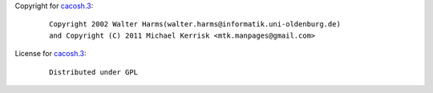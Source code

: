 Copyright for `cacosh.3 <cacosh.3.html>`__:

   ::

      Copyright 2002 Walter Harms(walter.harms@informatik.uni-oldenburg.de)
      and Copyright (C) 2011 Michael Kerrisk <mtk.manpages@gmail.com>

License for `cacosh.3 <cacosh.3.html>`__:

   ::

      Distributed under GPL
